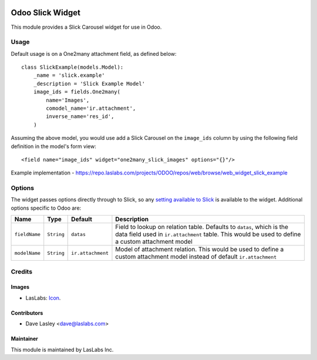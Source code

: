 .. image:: https://img.shields.io/badge/license-AGPL--3-blue.svg
   :target: http://www.gnu.org/licenses/agpl-3.0-standalone.html
   :alt: License: AGPL-3

=================
Odoo Slick Widget
=================

This module provides a Slick Carousel widget for use in Odoo.


Usage
=====

Default usage is on a One2many attachment field, as defined below::

    class SlickExample(models.Model):
        _name = 'slick.example'
        _description = 'Slick Example Model'
        image_ids = fields.One2many(
            name='Images',
            comodel_name='ir.attachment',
            inverse_name='res_id',
        )

Assuming the above model, you would use add a Slick Carousel on the
``image_ids`` column by using the following field definition in the
model's form view::

    <field name="image_ids" widget="one2many_slick_images" options="{}"/>

Example implementation - https://repo.laslabs.com/projects/ODOO/repos/web/browse/web_widget_slick_example

Options
=======

The widget passes options directly through to Slick, so any `setting
available to Slick`_ is available to the widget. Additional options
specific to Odoo are:

+-----------------+--------------+---------------------+-----------------------------------------------------------------------------------------------------------------------------------------------------------------------------+
| Name            | Type         | Default             | Description                                                                                                                                                                 |
+=================+==============+=====================+=============================================================================================================================================================================+
| ``fieldName``   | ``String``   | ``datas``           | Field to lookup on relation table. Defaults to ``datas``, which is the data field used in ``ir.attachment`` table. This would be used to define a custom attachment model   |
+-----------------+--------------+---------------------+-----------------------------------------------------------------------------------------------------------------------------------------------------------------------------+
| ``modelName``   | ``String``   | ``ir.attachment``   | Model of attachment relation. This would be used to define a custom attachment model instead of default ``ir.attachment``                                                   |
+-----------------+--------------+---------------------+-----------------------------------------------------------------------------------------------------------------------------------------------------------------------------+

.. _setting available to Slick: http://kenwheeler.github.io/slick/#settings


Credits
=======

Images
------

* LasLabs: `Icon <https://repo.laslabs.com/projects/TEM/repos/odoo-module_template/browse/module_name/static/description/icon.svg?raw>`_.

Contributors
------------

* Dave Lasley <dave@laslabs.com>

Maintainer
----------

.. image:: https://laslabs.com/logo.png
   :alt: LasLabs Inc.
   :target: https://laslabs.com

This module is maintained by LasLabs Inc.
